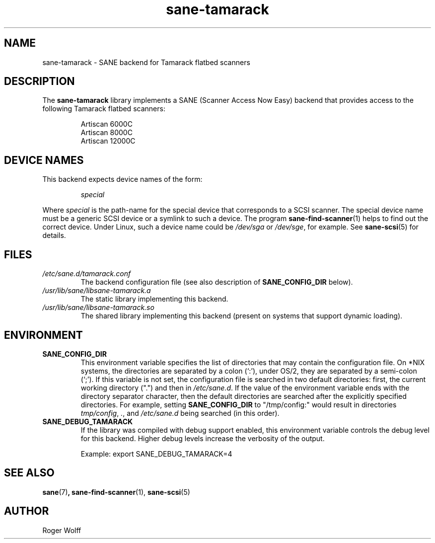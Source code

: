 .TH sane\-tamarack 5 "14 Jul 2008" "" "SANE Scanner Access Now Easy"
.IX sane\-tamarack
.SH NAME
sane\-tamarack \- SANE backend for Tamarack flatbed scanners
.SH DESCRIPTION
The
.B sane\-tamarack
library implements a SANE (Scanner Access Now Easy) backend that
provides access to the following Tamarack flatbed scanners:
.PP
.RS
Artiscan 6000C
.br
Artiscan 8000C
.br
Artiscan 12000C
.br
.RE
.PP
.SH "DEVICE NAMES"
This backend expects device names of the form:
.PP
.RS
.I special
.RE
.PP
Where
.I special
is the path-name for the special device that corresponds to a
SCSI scanner. The special device name must be a generic SCSI device or a
symlink to such a device.  The program
.BR sane\-find\-scanner (1)
helps to find out the correct device. Under Linux, such a device name
could be
.I /dev/sga
or
.IR /dev/sge ,
for example.  See
.BR sane\-scsi (5)
for details.

.SH FILES
.TP
.I /etc/sane.d/tamarack.conf
The backend configuration file (see also description of
.B SANE_CONFIG_DIR
below).
.TP
.I /usr/lib/sane/libsane\-tamarack.a
The static library implementing this backend.
.TP
.I /usr/lib/sane/libsane\-tamarack.so
The shared library implementing this backend (present on systems that
support dynamic loading).
.SH ENVIRONMENT
.TP
.B SANE_CONFIG_DIR
This environment variable specifies the list of directories that may
contain the configuration file.  On *NIX systems, the directories are
separated by a colon (`:'), under OS/2, they are separated by a
semi-colon (`;').  If this variable is not set, the configuration file
is searched in two default directories: first, the current working
directory (".") and then in
.IR /etc/sane.d .
If the value of the
environment variable ends with the directory separator character, then
the default directories are searched after the explicitly specified
directories.  For example, setting
.B SANE_CONFIG_DIR
to "/tmp/config:" would result in directories
.IR "tmp/config" ,
.IR "." ,
and
.I "/etc/sane.d"
being searched (in this order).
.TP
.B SANE_DEBUG_TAMARACK
If the library was compiled with debug support enabled, this
environment variable controls the debug level for this backend.  Higher
debug levels increase the verbosity of the output.

Example:
export SANE_DEBUG_TAMARACK=4

.SH "SEE ALSO"
.BR sane (7) ,
.BR sane\-find\-scanner (1),
.BR sane\-scsi (5)

.SH AUTHOR
Roger Wolff
